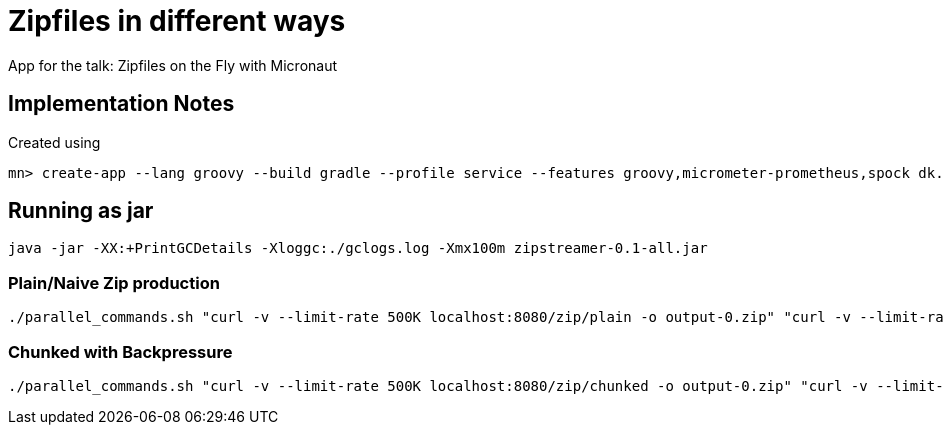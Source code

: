 = Zipfiles in different ways

App for the talk: Zipfiles on the Fly with Micronaut

== Implementation Notes

Created using

 mn> create-app --lang groovy --build gradle --profile service --features groovy,micrometer-prometheus,spock dk.grydeske.micronaut.zipstreamer




== Running as jar

  java -jar -XX:+PrintGCDetails -Xloggc:./gclogs.log -Xmx100m zipstreamer-0.1-all.jar

=== Plain/Naive Zip production

----
./parallel_commands.sh "curl -v --limit-rate 500K localhost:8080/zip/plain -o output-0.zip" "curl -v --limit-rate 500K localhost:8080/zip/plain -o output-1.zip" "curl -v --limit-rate 500K localhost:8080/zip/plain -o output-2.zip" "curl -v --limit-rate 500K localhost:8080/zip/plain -o output-3.zip" "curl -v --limit-rate 500K localhost:8080/zip/plain -o output-4.zip" "curl -v --limit-rate 500K localhost:8080/zip/plain -o output-5.zip" "curl -v --limit-rate 500K localhost:8080/zip/plain -o output-6.zip" "curl -v --limit-rate 500K localhost:8080/zip/plain -o output-7.zip"
----

=== Chunked with Backpressure

----
./parallel_commands.sh "curl -v --limit-rate 500K localhost:8080/zip/chunked -o output-0.zip" "curl -v --limit-rate 500K localhost:8080/zip/chunked -o output-1.zip" "curl -v --limit-rate 500K localhost:8080/zip/chunked -o output-2.zip" "curl -v --limit-rate 500K localhost:8080/zip/chunked -o output-3.zip" "curl -v --limit-rate 500K localhost:8080/zip/chunked -o output-4.zip" "curl -v --limit-rate 500K localhost:8080/zip/chunked -o output-5.zip" "curl -v --limit-rate 500K localhost:8080/zip/chunked -o output-6.zip" "curl -v --limit-rate 500K localhost:8080/zip/chunked -o output-7.zip"
----

